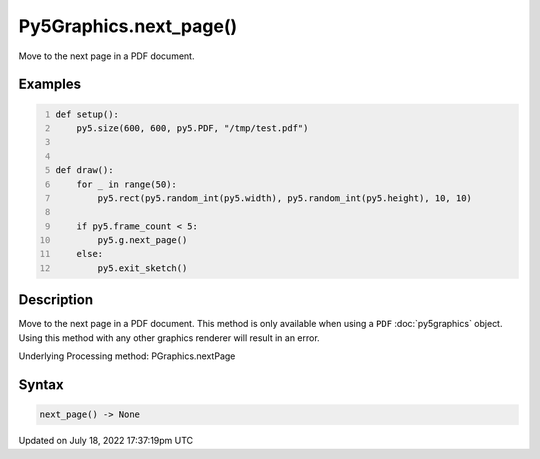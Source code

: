 Py5Graphics.next_page()
=======================

Move to the next page in a PDF document.

Examples
--------

.. raw:: html

    <div class="example-table">

.. raw:: html

    <div class="example-row"><div class="example-cell-image">

.. raw:: html

    </div><div class="example-cell-code">

.. code:: python
    :number-lines:

    def setup():
        py5.size(600, 600, py5.PDF, "/tmp/test.pdf")


    def draw():
        for _ in range(50):
            py5.rect(py5.random_int(py5.width), py5.random_int(py5.height), 10, 10)

        if py5.frame_count < 5:
            py5.g.next_page()
        else:
            py5.exit_sketch()

.. raw:: html

    </div></div>

.. raw:: html

    </div>

Description
-----------

Move to the next page in a PDF document. This method is only available when using a ``PDF`` :doc:`py5graphics` object. Using this method with any other graphics renderer will result in an error.

Underlying Processing method: PGraphics.nextPage

Syntax
------

.. code:: python

    next_page() -> None

Updated on July 18, 2022 17:37:19pm UTC

